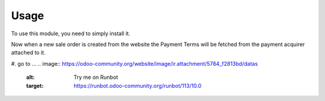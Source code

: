 Usage
=====

To use this module, you need to simply install it.

Now when a new sale order is created from the website the Payment Terms will be
fetched from the payment acquirer attached to it.

#. go to ...
.. image:: https://odoo-community.org/website/image/ir.attachment/5784_f2813bd/datas
    :alt: Try me on Runbot
    :target: https://runbot.odoo-community.org/runbot/113/10.0
